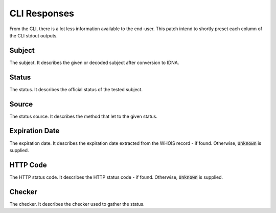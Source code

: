 CLI Responses
-------------

From the CLI, there is a lot less information available to the end-user.
This patch intend to shortly preset each column of the CLI stdout outputs.

Subject
^^^^^^^

The subject. It describes the given or decoded subject after conversion to IDNA.

Status
^^^^^^

The status. It describes the official status of the tested subject.

Source
^^^^^^

The status source. It describes the method that let to the given status.

Expiration Date
^^^^^^^^^^^^^^^

The expiration date. It describes the expiration date extracted from the WHOIS
record - if found. Otherwise, :code:`Unknown` is supplied.

HTTP Code
^^^^^^^^^

The HTTP status code. It describes the HTTP status code - if found. Otherwise,
:code:`Unknown` is supplied.

Checker
^^^^^^^

The checker. It describes the checker used to gather the status.
